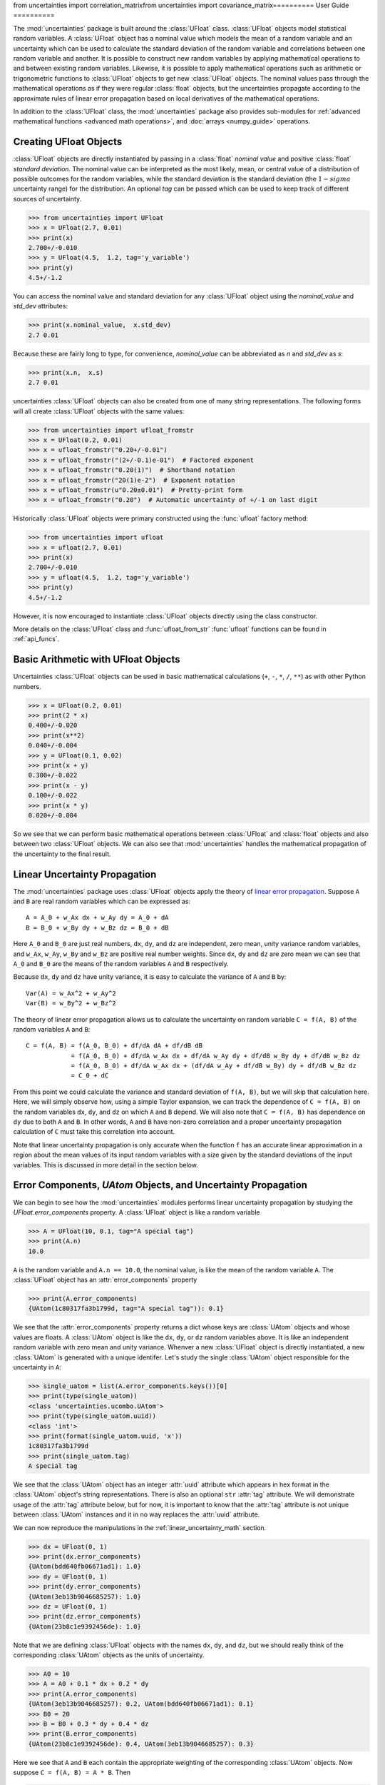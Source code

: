 from uncertainties import correlation_matrixfrom uncertainties import covariance_matrix==========
User Guide
==========

The :mod:`uncertainties` package is built around the :class:`UFloat` class.
:class:`UFloat` objects model statistical random variables.
A :class:`UFloat` object has a nominal value which models the mean of a random variable
and an uncertainty which can be used to calculate the standard deviation of the random
variable and correlations between one random variable and another.
It is possible to construct new random variables by applying mathematical operations to
and between existing random variables.
Likewise, it is possible to apply mathematical operations such as arithmetic or
trigonometric functions to :class:`UFloat` objects to get new :class:`UFloat` objects.
The nominal values pass through the mathematical operations as if they were regular
:class:`float` objects, but the uncertainties propagate according to the approximate
rules of linear error propagation based on local derivatives of the mathematical
operations.

In addition to the :class:`UFloat` class, the :mod:`uncertainties` package also provides
sub-modules for :ref:`advanced mathematical functions <advanced math operations>`, and
:doc:`arrays <numpy_guide>` operations.

.. index::
   pair: number with uncertainty; creation

Creating UFloat Objects
=======================

:class:`UFloat` objects are directly instantiated by passing in a :class:`float`
*nominal value* and positive :class:`float` *standard deviation*.
The nominal value can be interpreted as the most likely, mean, or central value of a
distribution of possible outcomes for the random variables, while the standard deviation
is the standard deviation (the :math:`1-sigma` uncertainty range) for the distribution.
An optional *tag* can be passed which can be used to keep track of different sources of
uncertainty.

>>> from uncertainties import UFloat
>>> x = UFloat(2.7, 0.01)
>>> print(x)
2.700+/-0.010
>>> y = UFloat(4.5,  1.2, tag='y_variable')
>>> print(y)
4.5+/-1.2

.. index::
   pair: nominal value; scalar
   pair: uncertainty; scalar

You can access the nominal value and standard deviation for any :class:`UFloat` object
using the `nominal_value` and `std_dev` attributes:

>>> print(x.nominal_value,  x.std_dev)
2.7 0.01


Because these are fairly long to type, for convenience, `nominal_value` can be
abbreviated as `n` and `std_dev` as `s`:

>>> print(x.n,  x.s)
2.7 0.01

uncertainties :class:`UFloat` objects can also be created from one of many string
representations.  The following forms will all create :class:`UFloat` objects with
the same values:

>>> from uncertainties import ufloat_fromstr
>>> x = UFloat(0.2, 0.01)
>>> x = ufloat_fromstr("0.20+/-0.01")
>>> x = ufloat_fromstr("(2+/-0.1)e-01")  # Factored exponent
>>> x = ufloat_fromstr("0.20(1)")  # Shorthand notation
>>> x = ufloat_fromstr("20(1)e-2")  # Exponent notation
>>> x = ufloat_fromstr(u"0.20±0.01")  # Pretty-print form
>>> x = ufloat_fromstr("0.20")  # Automatic uncertainty of +/-1 on last digit

Historically :class:`UFloat` objects were primary constructed using the :func:`ufloat`
factory method:

>>> from uncertainties import ufloat
>>> x = ufloat(2.7, 0.01)
>>> print(x)
2.700+/-0.010
>>> y = ufloat(4.5,  1.2, tag='y_variable')
>>> print(y)
4.5+/-1.2

However, it is now encouraged to instantiate :class:`UFloat` objects directly using the
class constructor.

More details on the :class:`UFloat` class and :func:`ufloat_from_str` :func:`ufloat`
functions can be found in :ref:`api_funcs`.

Basic Arithmetic with UFloat Objects
====================================

Uncertainties :class:`UFloat` objects can be used in basic mathematical calculations
(``+``, ``-``, ``*``, ``/``, ``**``)
as with other Python numbers.

>>> x = UFloat(0.2, 0.01)
>>> print(2 * x)
0.400+/-0.020
>>> print(x**2)
0.040+/-0.004
>>> y = UFloat(0.1, 0.02)
>>> print(x + y)
0.300+/-0.022
>>> print(x - y)
0.100+/-0.022
>>> print(x * y)
0.020+/-0.004


So we see that we can perform basic mathematical operations between :class:`UFloat` and
:class:`float` objects and also between two :class:`UFloat` objects.
We can also see that :mod:`uncertainties` handles the mathematical propagation of the
uncertainty to the final result.

.. _linear_uncertainty_math:

Linear Uncertainty Propagation
==============================

The :mod:`uncertainties` package uses :class:`UFloat` objects apply the theory of
`linear error propagation <https://en.wikipedia.org/wiki/Propagation_of_uncertainty#>`_.
Suppose ``A`` and ``B`` are real random variables which can be expressed as::

   A = A_0 + w_Ax dx + w_Ay dy = A_0 + dA
   B = B_0 + w_By dy + w_Bz dz = B_0 + dB


Here ``A_0`` and ``B_0`` are just real numbers, ``dx``, ``dy``, and ``dz`` are
independent, zero mean, unity variance random variables, and ``w_Ax``, ``w_Ay``,
``w_By`` and ``w_Bz`` are positive real number weights.
Since ``dx``, ``dy`` and ``dz`` are zero mean we can see that ``A_0`` and ``B_0`` are
the means of the random variables ``A`` and ``B`` respectively.

Because ``dx``, ``dy`` and ``dz`` have unity variance, it is easy to calculate the variance
of ``A`` and ``B`` by::

   Var(A) = w_Ax^2 + w_Ay^2
   Var(B) = w_By^2 + w_Bz^2


The theory of linear error propagation allows us to calculate the uncertainty on random
variable ``C = f(A, B)`` of the random variables ``A`` and ``B``::

   C = f(A, B) = f(A_0, B_0) + df/dA dA + df/dB dB
               = f(A_0, B_0) + df/dA w_Ax dx + df/dA w_Ay dy + df/dB w_By dy + df/dB w_Bz dz
               = f(A_0, B_0) + df/dA w_Ax dx + (df/dA w_Ay + df/dB w_By) dy + df/dB w_Bz dz
               = C_0 + dC


From this point we could calculate the variance and standard deviation of ``f(A, B)``,
but we will skip that calculation here.
Here, we will simply observe how, using a simple Taylor expansion, we can track the
dependence of ``C = f(A, B)`` on the random variables ``dx``, ``dy``, and ``dz`` on
which ``A`` and ``B`` depend.
We will also note that ``C = f(A, B)`` has dependence on ``dy`` due to both ``A`` and
``B``.
In other words, ``A`` and ``B`` have non-zero correlation and a proper uncertainty
propagation calculation of ``C`` must take this correlation into account.

Note that linear uncertainty propagation is only accurate when the function ``f`` has an
accurate linear approximation in a region about the mean values of its input random
variables with a size given by the standard deviations of the input variables.
This is discussed in more detail in the section below.

Error Components, `UAtom` Objects, and Uncertainty Propagation
==============================================================

We can begin to see how the :mod:`uncertainties` modules performs linear uncertainty
propagation by studying the `UFloat.error_components` property.
A :class:`UFloat` object is like a random variable

.. doctest::
   :hide:

   >>> import random
   >>> random.seed(42)


>>> A = UFloat(10, 0.1, tag="A special tag")
>>> print(A.n)
10.0

``A`` is the random variable and ``A.n == 10.0``, the nominal value, is like the mean
of the random variable ``A``.
The :class:`UFloat` object has an :attr:`error_components` property

>>> print(A.error_components)
{UAtom(1c80317fa3b1799d, tag="A special tag")): 0.1}

We see that the :attr:`error_components` property returns a dict whose keys are
:class:`UAtom` objects and whose values are floats.
A :class:`UAtom` object is like the ``dx``, ``dy``, or ``dz`` random variables above.
It is like an independent random variable with zero mean and unity variance.
Whenver a new :class:`UFloat` object is directly instantiated, a new  :class:`UAtom`
is generated with a unique identifer.
Let's study the single :class:`UAtom` object responsible for the uncertainty in ``A``:

>>> single_uatom = list(A.error_components.keys())[0]
>>> print(type(single_uatom))
<class 'uncertainties.ucombo.UAtom'>
>>> print(type(single_uatom.uuid))
<class 'int'>
>>> print(format(single_uatom.uuid, 'x'))
1c80317fa3b1799d
>>> print(single_uatom.tag)
A special tag

We see that the :class:`UAtom` object has an integer :attr:`uuid` attribute which
appears in hex format in the :class:`UAtom` object's string representations.
There is also an optional ``str`` :attr:`tag` attribute.
We will demonstrate usage of the :attr:`tag` attribute below, but for now, it is
important to know that the :attr:`tag` attribute is not unique between :class:`UAtom`
instances and it in no way replaces the :attr:`uuid` attribute.

We can now reproduce the manipulations in the :ref:`linear_uncertainty_math` section.

>>> dx = UFloat(0, 1)
>>> print(dx.error_components)
{UAtom(bdd640fb06671ad1): 1.0}
>>> dy = UFloat(0, 1)
>>> print(dy.error_components)
{UAtom(3eb13b9046685257): 1.0}
>>> dz = UFloat(0, 1)
>>> print(dz.error_components)
{UAtom(23b8c1e9392456de): 1.0}

Note that we are defining :class:`UFloat` objects with the names ``dx``, ``dy``, and
``dz``, but we should really think of the corresponding :class:`UAtom` objects as the
units of uncertainty.

>>> A0 = 10
>>> A = A0 + 0.1 * dx + 0.2 * dy
>>> print(A.error_components)
{UAtom(3eb13b9046685257): 0.2, UAtom(bdd640fb06671ad1): 0.1}
>>> B0 = 20
>>> B = B0 + 0.3 * dy + 0.4 * dz
>>> print(B.error_components)
{UAtom(23b8c1e9392456de): 0.4, UAtom(3eb13b9046685257): 0.3}

Here we see that ``A`` and ``B`` each contain the appropriate weighting of the
corresponding :class:`UAtom` objects.
Now suppose ``C = f(A, B) = A * B``.
Then

>>> C = A * B
>>> print(C.n)
200.0

Thinking about the error components of ``C``, we expect that ``C`` has dependence on
the ``dx``, ``dy``, and ``dz`` :class:`UAtom` objects.
The dependence of ``C`` on ``dx` only comes through ``A``.
So we expect the weight for ``dx`` on ``C`` to be ``df/dA = B_0 = 20`` times the weight
of ``dx`` on ``A``, 0.1.
So we expect the total weight to be 2.

>>> print(C.error_components)
{UAtom(23b8c1e9392456de): 4.0, UAtom(3eb13b9046685257): 7.0, UAtom(bdd640fb06671ad1): 2.0}

Indeed, this is what we find.
The reader can verify the dependence on ``dz`` using a similar calculation.
The dependence on ``dy`` can also be verified, but, this time it is necessary to take
into account the fact that both ``A`` and ``B`` depend on ``dy``.
The :mod:`uncertainties` packages, can, of course, easily report the total standard
deviation of ``C`` given its error components:

>>> print(C.s)
8.306623862918075

This bookkeeping makes it easy for the :mod:`uncertainties` package to report the
`covariance <https://en.wikipedia.org/wiki/Covariance>`_ and
`correlation <https://en.wikipedia.org/wiki/Correlation>`_
between two :class:`UFloat` objects

>>> print(A.covariance(A))
0.05000000000000001
>>> print(A.covariance(B))
0.06
>>> print(C.covariance(A))
1.6
>>> print(C.covariance(B))
3.7
>>> print(A.correlation(A))
1.0
>>> print(A.correlation(B))
0.5366563145999494
>>> print(C.correlation(A))
0.8614110432930647
>>> print(C.correlation(B))
0.8908553128346921

We plainly see how the :mod:`uncertainties` package is aware of the correlation, or
lack of correlation, between :class:`UFloat` objects by looking at the following simple
example

>>> x = UFloat(5, 0.5)
>>> y = UFloat(5, 0.5)
>>> print(x - y)
0.0+/-0.7
>>> print(x - x)
0.0+/-0

We can calculate the covariance and correlation between ``x`` and ``y``

>>> print(x.covariance(y))
0.0
>>> print(x.correlation(y))
0.0
>>> print(x.covariance(x))
0.25
>>> print(x.correlation(x))
1.0

Here is one more set of examples:

>>> x = UFloat(0.2, 0.01)
>>> square = x**2
>>> print(square)
0.040+/-0.004
>>> print(square - x*x)
0.0+/-0
>>> y = x*x + 1
>>> print(y - square)
1.0+/-0

It is possible to perform calculations where the linear uncertainty propagation theory
breaks down, however, the results will be erroneous.
A common occurence of this breakdown is calculating the uncertainty at the extremal
point in a quadratic function.

>>> x = UFloat(0, 1)
>>> y = x **2
>>> print(y)
0.0+/-0

Thinking of ``x`` as a random variable, it is not correct that ``x**2`` should have zero
uncertainty.
This is an artifact of the breakdown in linear uncertainty propagation in the region
where ``x**2`` has no accurate linear approximation.
For more accurate uncertainty propagation calculations, users can use the soerp_ package
which performs second order uncertainty propagation.
This approach is more accurate and still relatively fast but breaks down when cubic or
higher order approximations are necessary.
When lineary uncertainty propagation is valid then, for example, if the input random
variables are normally disributed, then the output random variables will also be
normally distributed.
This justifies the reduction of the probability distribution to just two numbrers, the
mean and standard deviation.
However, when linear uncertainty propagation breaks down, the probability distributions are
transformed in non-trivial ways.

Even more accurate uncertainty propagation calculations can be made ussing Monte-Carlo
techniques.
The mcerp_ and emcee_ are examples packages which can be used for to perform Monte-Carlo
non-linear uncertainty propagation.
The Monte-Carlo approaches may be more accurate but the calculations can be become much
slower.

.. index:: mathematical operation; on a scalar, umath

.. _advanced math operations:

Mathematical operations with UFloat objects
===========================================

Besides being able to apply basic arithmetic operations to uncertainties
:class`UFloat` objects, this package provides generalized versions of 40 of the the
functions from the standard :mod:`math` *module*.  These mathematical functions
are found in the :mod:`uncertainties.umath` module:

.. doctest::
   :hide:

   >>> import random
   >>> random.seed(123)

>>> from uncertainties.umath import sin, exp, sqrt
>>> x = ufloat(0.2, 0.01)
>>> sin(x)
0.19866933079506122+/-0.009800665778412416
>>> sin(x*x)
0.03998933418663417+/-0.003996800426643912
>>> exp(-x/3.0)
0.9355069850316178+/-0.003118356616772059
>>> sqrt(230*x + 3)
7.0+/-0.16428571428571428

We can verify the ``sin(x)`` example follows the linear error propagation formula above.
We know the derivative of ``sin(x)`` is ``cos(x)``. So, if ``x`` only depends on a
single :class:`UAtom` as it does in this example, we expect the corresponding error
contribution to be ``cos(x0)`` times the weight of that :class:`UAtom` for ``x``, 0.01.

>>> from uncertainties.umath import cos
>>> print(x.error_components)
{UAtom(44867db30d67b366): 0.01}
>>> print(0.01 * cos(0.2))
0.009800665778412416
>>> print(sin(x).error_components)
{UAtom(44867db30d67b366): 0.009800665778412416}

We see the expected weighting.

The functions in the :mod:`uncertainties.umath` module include:

    ``acos``, ``acosh``, ``asin``, ``asinh``, ``atan``, ``atan2``, ``atanh``, ``cos``,
    ``cosh``, ``degrees``, ``erf``, ``erfc``, ``exp``, ``expm1``, ``fsum``, ``gamma``,
    ``hypot``, ``isinf``, ``isnan``, ``lgamma``, ``log``, ``log10``, ``log1p``, ``pow``,
    ``radians``, ``sin``, ``sinh``, ``sqrt``, ``tan``, ``tanh``,


Equality Comparison
===================

Two :class:`UFloat` objects are equal if their nominal values are equal as
:class:`float` objects and their :attr:`error_components` dictionaries are equal.
It is not sufficient for the two :class:`UFloat` to have equal :attr:`nominal_value`
and :attr:`std_dev` attributes.

.. doctest::
   :hide:

   >>> import random
   >>> random.seed(1)

>>> x = ufloat(5, 0.5)
>>> print(x == x)
True
>>> y = ufloat(5, 0.5)
>>> print(x == y)
False

We can see that this is because ``x`` and ``y`` depend on independent :class:`UAtom`
objects.

>>> print(x.error_components)
{UAtom(91b7584a2265b1f5): 0.5}
>>> print(y.error_components)
{UAtom(cd613e30d8f16adf): 0.5}

Note that if  a :class:`UFloat` object is ever found to have dependence on a
:class:`UAtom` object with a weight of 0 then that :class:`UAtom` is excluded from the
:attr:`error_components`.

Recall that :class:`UFloat` objects model real random variables.
It is not conventional to define an ordering on random variables.
For example, suppose ``X`` is a normally distributed random variable with mean 1 and
standard deviation 10 and ``Y`` is also a random variable with mean 2 and standard
deviation 10 then, over all possible samples, it will usually be true that ``Y>X``, but
for a large fraction of samples it will be ``X>Y``.
For this reason, the ordering operations ``<, <=, >=, >`` are not defined on the
:class:`UFloat` class.

In previous versions of the :mod:`uncertainties` package these ordering operations were
defined based on comparison of the :class:`UFloat` :attr:`nominal_value` attribute.
Now, if users want to compare :class:`UFloat` objects based on the ordering of the
:attr:`nominal_value` attribute they can do so explicitly

>>> x = UFloat(1, 10)
>>> y = UFloat(2, 10)
>>> print(y > x)
Traceback (most recent call last):
    ...
TypeError: '>' not supported between instances of 'UFloat' and 'UFloat'
>>> print(y.n > x.n)
True

.. index:: covariance matrix

Covariance and correlation matrices
===================================

To lowest order, a size ``N`` set of random variables can be described by a length ``N``
sequence of mean values together with an ``NxN`` matrix capturing the pairwise
covariance or correlation matrix between the random variables.
We've seen above that the :mod:`uncertainties` package supports calculating the
covariance and correlation between two :class:`UFloat` objects.
The :mod:`uncertainties` package also provides utility functions for calculating the
``NxN`` covariance or correlation matrix for a sequence of :class:`UFloat` objects.

Furthermore, given a length ``N`` sequence of nominal values together with a valid
``NxN`` covariance orcorrelation matrix, :mod:`uncertainties` provides functions to
construct a sequence of :class:`UFloat` objects whose statistics match those inputs.

For ``N`` random variables ``X_i`` the elements of the covariance and correlation
matrices are given by:

   Cov_{i, j} = E[(X_i - E[X_i])(X_j - E[X_j])]
   Corr_{i, j} = Cov_{i, j} / sqrt(Cov_{i, i} * Cov_{j, j})

Calculating the Covariance and Correlation Matrices
---------------------------------------------------

We calculate the covariance and correlation matrices for a sequence of :class:`UFloat`
objects:

>>> from uncertainties import covariance_matrix, correlation_matrix
>>> x = ufloat(1, 0.1)
>>> y = ufloat(10, 0.1)
>>> z = x + 2 * y
>>> cov_mat = covariance_matrix([x, y, z])
>>> corr_mat = correlation_matrix(([x, y, z]))

We can view the matrices

>>> import numpy as np
>>> np.set_printoptions(precision=3)
>>> print(cov_mat)
[[0.01 0.   0.01]
 [0.   0.01 0.02]
 [0.01 0.02 0.05]]

The diagonal elements are the variances, the squares of the standard deviations, of the
three :class:`UFloat` objects.
The two 0 off-diagonal elements indicate that ``x`` and ``y`` are uncorrelated.
The non-zero off-diagonal elements show that ``z`` is correlated to ``x`` and ``y``.
The correlation matrix is a rescaled version of the covariance matrix whose entries
range from 0, for totally uncorrelated random variables, to 1, for perfectly correlated
variables:

>>> print(corr_mat)
[[1.    0.    0.447]
 [0.    1.    0.894]
 [0.447 0.894 1.   ]]

Generating `UFloat` Objects from a Covariance or Correlation Matrix
-------------------------------------------------------------------

Above we generated a covariance or correlation matrix from a sequence of :class:`UFloat`
objects.
The :mod:`uncertainties` package expose the reverse functionality.
Given a covariance matrix and a sequence of nominal values, it is
possible to construct a sequence of :class:`UFloat` with nominal values and correlations
matching the covariance matrix passed in.

>>> from uncertainties import correlated_values, correlated_values_norm
>>> x0 = 1
>>> y0 = 10
>>> z0 = x0 + 2 * y0
>>> nominal_values = [x0, y0, z0]

With this we can generate a sequence of :class:`UFloat` objects given a covariance
matrix

>>> x2, y2, z2 = correlated_values(nominal_values, cov_mat)
>>> print(x2)
1.00+/-0.10
>>> print(y2)
10.00+/-0.10
>>> print(z2)
21.00+/-0.22
>>> cov_mat_2 = covariance_matrix([x2, y2, z2])
>>> print(np.all(np.isclose(cov_mat_2, cov_mat)))
True

We can do the same with a correlation matrix, but because the correlation matrix is
normalized, we must independently supply information about the standard deviations of
the resulting :class:`UFloat` objects.
or given a correlation matrix

>>> dx = 0.1
>>> dy = 0.1
>>> dz = 0.22
>>> x3, y3, z3 = correlated_values_norm(((x0, dx), (y0, dy), (z0, dz)), corr_mat)
>>> print(x3)
1.00+/-0.10
>>> print(y3)
10.00+/-0.10
>>> print(z3)
21.00+/-0.22
>>> corr_mat_3 = correlation_matrix([x3, y3, z3])
>>> print(np.all(np.isclose(corr_mat_3, corr_mat)))
True

 .. index::
   pair: testing (scalar); NaN

Handling NaNs and infinities
===============================

``nan`` values can appear in either the nominal value or uncertainty of a
Variable.  As is always the case, care must be exercised when handling ``nan``
values.

The standard library :func:`math.isnan` and :func:`numpy.isnan` functions will raise
``TypeError`` exceptions for :mod:`uncertainties` :class:`UFloat` objects since these
functions can only handle :class:`float` input.
The :mod:`uncertainties` package provides the :func:`umath.isnan` function which reports
if the :attr:`nominal_value` attribute of a :class:`UFloat` object is NaN or not.

>>> from uncertainties import umath
>>> print(umath.isnan(UFloat(float("nan"), float("nan"))))
True
>>> print(umath.isnan(UFloat(float("nan"), 0.1)))
True
>>> print(umath.isnan(UFloat(1.0, float("nan"))))
False
>>> print(umath.isnan(UFloat(1.0, 0.1)))
False

The :func:`umath.isinf` function detects if the :attr:`nominal_value` is infinite.

To check if the :attr:`std_dev` attribute of a :class:`UFloat` object is
``nan`` or infinite, you must explicitly apply the :func:`math.isnan` or :func:`math.isinf`
function to the :attr:`std_dev` attribute of the :class:`UFloat` object.

>>> import math
>>> print(math.isinf(UFloat(1, float("inf")).s))
True
>>> print(math.isnan(UFloat(1, float("nan")).s))
True

``nan`` values can also result during the course of calculations at points where the
derivatives of the functions are undefined

>>> from uncertainties import umath
>>> x = ufloat(0, 1)
>>> print(umath.sqrt(x))
0.0+/-nan

In cases such as these, linear error propagation has broken down and the calculation
should instead use, for example, a Monte-Carlo calculation for the uncertainty
propagation.

.. index:: correlations; detailed example

Power Function Behavior
=======================

.. doctest::
   :hide:

   >>> import random
   >>> random.seed(2)

The value of one :class:`UFloat` raised to the power of another can be calculated in two
ways:

>>> x = UFloat(4.5, 0.2)
>>> y = UFloat(3.4, 0.4)
>>> print(x**y)
(1.7+/-1.0)e+02
>>> print(umath.pow(x, y))
(1.7+/-1.0)e+02

The function ``x**y`` is defined for all ``x != 0`` and for ``x == 0`` as long as
``y > 0``.
There is not a unique definition for ``0**0``, however python takes the convention for
:class:`float` that ``0**0 == 1``.
If the power operation is performed on an ``(x, y)`` pair for which ``x**y`` is
undefined then an exception will be raised:

>>> x = ufloat(0, 0.2)
>>> y = ufloat(-3.4, 0.4)
>>> print(x**y)
Traceback (most recent call last):
 ...
ZeroDivisionError: 0.0 cannot be raised to a negative power

On the domain where it is defined, ``x**y`` is always real for ``x >= 0``.
For ``x < 0`` it is real for all integer values of ``y``.
If ``x<0`` and ``y`` is not an integer then ``x**y`` has a non-zero imaginary component.
The :mod:`uncertainties` module does not handle complex values:

>>> x = ufloat(-4.5, 0.2)
>>> y = ufloat(-3.4, 0.4)
>>> print(x**y)
Traceback (most recent call last):
 ...
ValueError: The uncertainties module does not handle complex results

The ``x`` derivative is real anywhere ``x**y`` is real except along ``x==0`` for
non-integer ``y``.
At these points the ``x`` derivative would be complex so a NaN value is used:

>>> x = ufloat(0, 0.2)
>>> y=1.5
>>> print((x**y).error_components)
{UAtom(da94e3e8ab73738f): nan}

The ``y`` derivative is real anywhere ``x**y`` is real as long as ``x>=0``.
For ``x < 0`` the ``y`` derivative is always complex valued so a NaN value is used:

>>> x = -2
>>> y = ufloat(1, 0.2)
>>> print((x**y).error_components)
{UAtom(4067c3584ee207f8): nan}

.. index::
   single: C code; wrapping
   single: Fortran code; wrapping
   single: wrapping (C, Fortran,…) functions

Wrapping Functions to Support ``UFloat`` Input
==============================================

Users may have their own functions which manipulate :class:`float` input and produce
:class:`float` output.
With the :mod:`uncertainties` package, users can wrap those functions so that they
accept :class:`UFloat` input and track the uncertainty according to the rules of linear
error propagation.
This is realized using the :func:`wrap` function.
Consider calculating a Bessel function

>>> from scipy.special import jv
>>> x = ufloat(2, 0.01)
>>> jv(0, x)
Traceback (most recent call last):
 ...
TypeError: ufunc 'jv' not supported for the input types, and the inputs could not be safely coerced to any supported types according to the casting rule ''safe''

We see that this naive approach fails because the :func:`jv` function does not support
:class:`UFloat` input.
We can remedy this using the :func:`wrap` function

>>> from uncertainties import wrap
>>> wrapped = jv
>>> wrapper = wrap(wrapped)
>>> print(wrapper(0, x))
0.224+/-0.006

The wrapped function must return exactly one :class:`float`.
The resulting wrapper function can accept either a :class:`float` or :class:`UFloat`
input for any parameter for which the wrapped function accepted a :class:`float` input.
The derivatives of the function with respect to its inputs are, by default, calculated
numerically using a three point central difference formula.
However, if the user has alternative functions available to calculate the derivatives
these can be used instead of the default numerical calculation.
The :mod:`uncertainties` package needs to calculate the derivative for any parameter
into which a :class:`UFloat` object is passed as an argument.
Derivatives for positional arguments can be passed in as a tuple into the
``derivatives_args`` parameter of the :func:`wraps` function and derivativs for keyword
arguments can be passed in as a dictionary into the ``derivatives_kwargs`` parameter.
Any parameters for which a user does not supply an alternative derivative calculation
function will use the default numerical derivative calculation.

>>> def wrapped(x, a, b, c):
...     return a * x**2 + b * x + c
>>>
>>> def x_deriv(x, a, b, c):
...     return 2 * a * x + b
>>>
>>> def a_deriv(x, a, b, c):
...     return x**2
>>>
>>> def c_deriv(x, a , b, c):
...     return 0
>>>
>>>
>>> wrapper_analytic = wrap(
...     wrapped,
...     derivatives_args=(x_deriv, a_deriv),
...     derivatives_kwargs={"c": c_deriv},
... )
>>> wrapper_numerical = wrap(wrapped)
>>> x = ufloat(1, 0.1)
>>> a = ufloat(3, 0.2)
>>> b = ufloat(2, 0.5)
>>> c = ufloat(8, 2)
>>>
>>> print(wrapper_analytic(x, a, b, c) == wrapper_numerical(x, a, b, c))
True

Standard Score
==============

A utility method is provided that directly yields the
`standard score <http://en.wikipedia.org/wiki/Standard_score>`_ (number of standard
deviations) between a number and a :class:`UFloat` object

>>> x = ufloat(0.20, 0.01)
>>> print(x.std_score(0.17))
-3.0

This means that 0.17 is -3.0 standard deviations away from 0.20.

Pickling
========

:class:`UFloat` objects retain all correlations before and after pickling

>>> import pickle
>>> x = UFloat(1, 0.1)
>>> y = x**2
>>> print(x.correlation(y))
1.0
>>> x2 = pickle.loads(pickle.dumps(x))
>>> print(x2.correlation(y))
1.0
>>> print(x2 == x)
True

Additional information
======================

The capabilities of the :mod:`uncertainties` package in terms of array
handling are detailed in :doc:`numpy_guide`.

Details about the theory behind this package and implementation
information are given in the
:doc:`tech_guide`.

.. _NumPy: http://numpy.scipy.org/

.. |minus2html| raw:: html

   <sup>-2</sup>

.. _soerp: https://pypi.python.org/pypi/soerp
.. _mcerp: https://pypi.python.org/pypi/mcerp
.. _emcee: https://pypi.python.org/pypi/emcee
